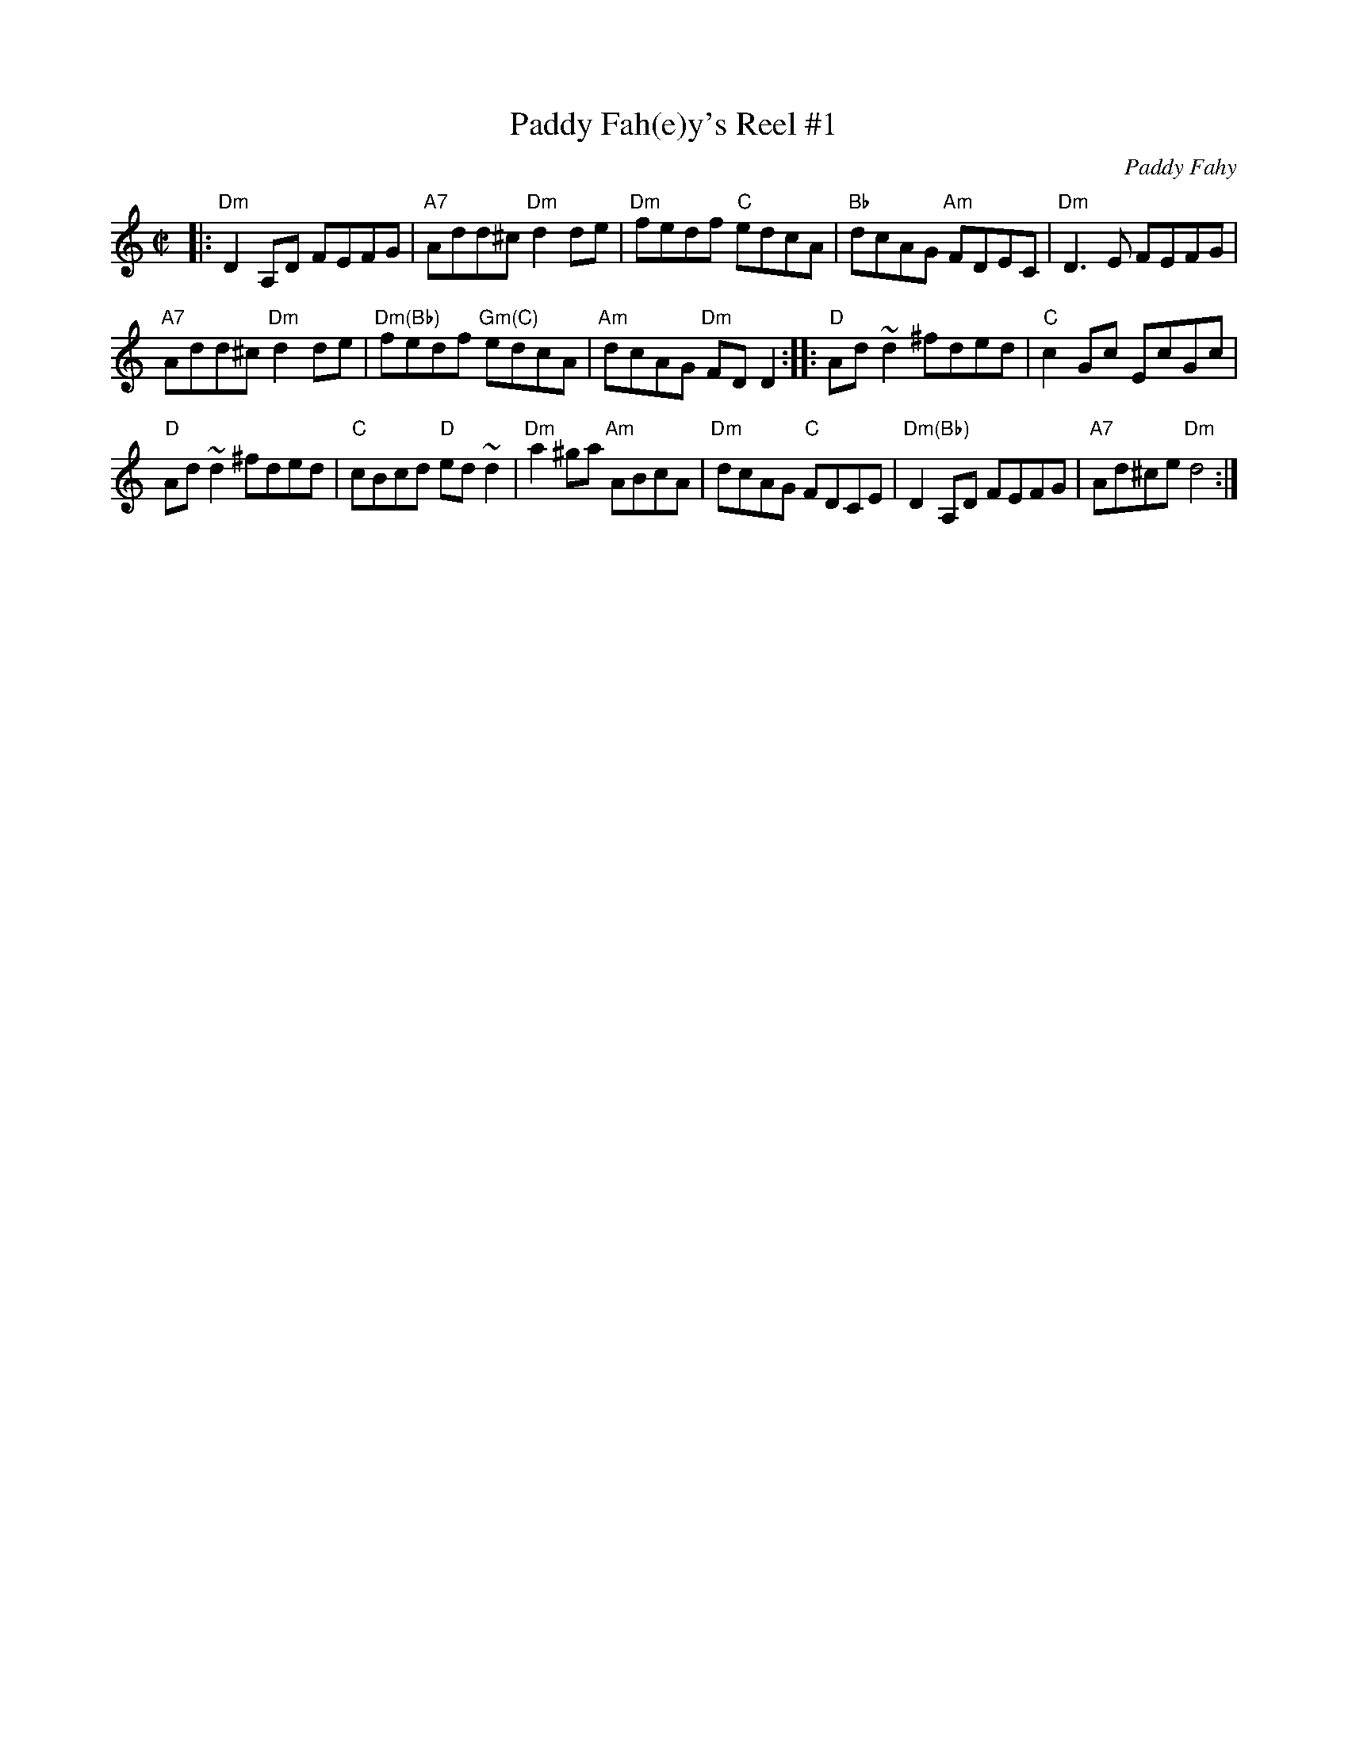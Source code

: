 X: 1
T: Paddy Fah(e)y's Reel #1
C: Paddy Fahy
S: Roaring Jelly Collection
R: reel
Z: 2013 John Chambers <jc:trillian.mit.edu>
M: C|
L: 1/8
K: Ddor
|:\
"Dm"D2A,D FEFG | "A7"Add^c "Dm"d2de |\
"Dm"fedf "C"edcA | "Bb"dcAG "Am"FDEC |\
"Dm"D3E FEFG |
"A7"Add^c "Dm"d2de |\
"Dm(Bb)"fedf "Gm(C)"edcA | "Am"dcAG "Dm"FDD2 ::\
"D"Ad~d2 ^fded | "C"c2Gc EcGc |
"D"Ad~d2 ^fded | "C"cBcd "D"ed~d2 |\
"Dm"a2^ga "Am"ABcA | "Dm"dcAG "C"FDCE |\
"Dm(Bb)"D2A,D FEFG | "A7"Ad^ce "Dm"d4 :|
